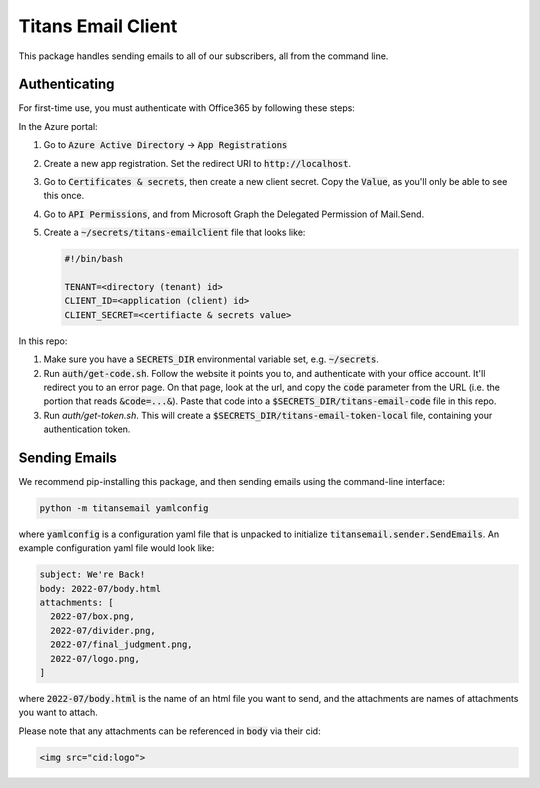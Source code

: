 ###################
Titans Email Client
###################

This package handles sending emails to all of our subscribers, all from the
command line.

**************
Authenticating
**************

For first-time use, you must authenticate with Office365 by following these
steps:

In the Azure portal:

#. Go to :code:`Azure Active Directory` -> :code:`App Registrations`

#. Create a new app registration. Set the redirect URI to
   :code:`http://localhost`.

#. Go to :code:`Certificates & secrets`, then create a new client secret. Copy
   the :code:`Value`, as you'll only be able to see this once.

#. Go to :code:`API Permissions`, and from Microsoft Graph the Delegated
   Permission of Mail.Send.

#. Create a :code:`~/secrets/titans-emailclient` file that looks like:

   .. code-block:: bash
      
      #!/bin/bash

      TENANT=<directory (tenant) id>
      CLIENT_ID=<application (client) id>
      CLIENT_SECRET=<certifiacte & secrets value>

In this repo:

#. Make sure you have a :code:`SECRETS_DIR` environmental variable set, e.g.
   :code:`~/secrets`.

#. Run :code:`auth/get-code.sh`. Follow the website it points you to, and
   authenticate with your office account. It'll redirect you to an error page.
   On that page, look at the url, and copy the :code:`code` parameter from the
   URL (i.e. the portion that reads :code:`&code=...&`). Paste that code into a
   :code:`$SECRETS_DIR/titans-email-code` file in this repo.

#. Run `auth/get-token.sh`. This will create a
   :code:`$SECRETS_DIR/titans-email-token-local` file, containing your
   authentication token.

**************
Sending Emails
**************

We recommend pip-installing this package, and then sending emails using the
command-line interface:

.. code-block:: bash

   python -m titansemail yamlconfig

where :code:`yamlconfig` is a configuration yaml file that is unpacked to
initialize :code:`titansemail.sender.SendEmails`. An example configuration yaml
file would look like:

.. code-block:: yaml

   subject: We're Back!
   body: 2022-07/body.html
   attachments: [
     2022-07/box.png,
     2022-07/divider.png,
     2022-07/final_judgment.png,
     2022-07/logo.png,
   ]

where :code:`2022-07/body.html` is the name of an html file you want to send,
and the attachments are names of attachments you want to attach.

Please note that any attachments can be referenced in :code:`body` via their
cid:

.. code-block:: html

   <img src="cid:logo">
